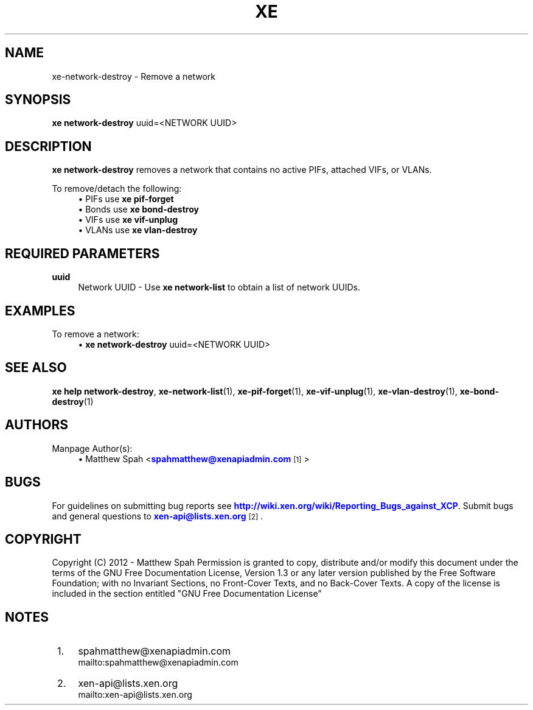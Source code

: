 '\" t
.\"     Title: xe
.\"    Author: [see the "AUTHORS" section]
.\" Generator: DocBook XSL Stylesheets v1.78.1 <http://docbook.sf.net/>
.\"      Date: 10/14/2013
.\"    Manual: xe network-destroy manual
.\"    Source: xe network-destroy
.\"  Language: English
.\"
.TH "XE" "1" "10/14/2013" "xe network\-destroy" "xe network\-destroy manual"
.\" -----------------------------------------------------------------
.\" * Define some portability stuff
.\" -----------------------------------------------------------------
.\" ~~~~~~~~~~~~~~~~~~~~~~~~~~~~~~~~~~~~~~~~~~~~~~~~~~~~~~~~~~~~~~~~~
.\" http://bugs.debian.org/507673
.\" http://lists.gnu.org/archive/html/groff/2009-02/msg00013.html
.\" ~~~~~~~~~~~~~~~~~~~~~~~~~~~~~~~~~~~~~~~~~~~~~~~~~~~~~~~~~~~~~~~~~
.ie \n(.g .ds Aq \(aq
.el       .ds Aq '
.\" -----------------------------------------------------------------
.\" * set default formatting
.\" -----------------------------------------------------------------
.\" disable hyphenation
.nh
.\" disable justification (adjust text to left margin only)
.ad l
.\" -----------------------------------------------------------------
.\" * MAIN CONTENT STARTS HERE *
.\" -----------------------------------------------------------------
.SH "NAME"
xe-network-destroy \- Remove a network
.SH "SYNOPSIS"
.sp
\fBxe network\-destroy\fR uuid=<NETWORK UUID>
.SH "DESCRIPTION"
.sp
\fBxe network\-destroy\fR removes a network that contains no active PIFs, attached VIFs, or VLANs\&.
.sp
To remove/detach the following:
.sp 0
.RS 4
.ie n \{\
\h'-04'    \(bu\h'+01.6'\c
.\}
.el \{\
.sp -1
.IP \(bu 2.3
.\}
PIFs use
\fBxe pif\-forget\fR
.RE
.sp 0
.RS 4
.ie n \{\
\h'-04'    \(bu\h'+01.6'\c
.\}
.el \{\
.sp -1
.IP \(bu 2.3
.\}
Bonds use
\fBxe bond\-destroy\fR
.RE
.sp 0
.RS 4
.ie n \{\
\h'-04'    \(bu\h'+01.6'\c
.\}
.el \{\
.sp -1
.IP \(bu 2.3
.\}
VIFs use
\fBxe vif\-unplug\fR
.RE
.sp 0
.RS 4
.ie n \{\
\h'-04'    \(bu\h'+01.6'\c
.\}
.el \{\
.sp -1
.IP \(bu 2.3
.\}
VLANs use
\fBxe vlan\-destroy\fR
.RE
.SH "REQUIRED PARAMETERS"
.PP
\fBuuid\fR
.RS 4
Network UUID \- Use
\fBxe network\-list\fR
to obtain a list of network UUIDs\&.
.RE
.SH "EXAMPLES"
.sp
To remove a network:
.sp 0
.RS 4
.ie n \{\
\h'-04'    \(bu\h'+01.6'\c
.\}
.el \{\
.sp -1
.IP \(bu 2.3
.\}
\fBxe network\-destroy\fR
uuid=<NETWORK UUID>
.RE
.SH "SEE ALSO"
.sp
\fBxe help network\-destroy\fR, \fBxe\-network\-list\fR(1), \fBxe\-pif\-forget\fR(1), \fBxe\-vif\-unplug\fR(1), \fBxe\-vlan\-destroy\fR(1), \fBxe\-bond\-destroy\fR(1)
.SH "AUTHORS"
.sp
Manpage Author(s):
.sp 0
.RS 4
.ie n \{\
\h'-04'    \(bu\h'+01.6'\c
.\}
.el \{\
.sp -1
.IP \(bu 2.3
.\}
Matthew Spah <\m[blue]\fBspahmatthew@xenapiadmin\&.com\fR\m[]\&\s-2\u[1]\d\s+2>
.RE
.SH "BUGS"
.sp
For guidelines on submitting bug reports see \m[blue]\fBhttp://wiki\&.xen\&.org/wiki/Reporting_Bugs_against_XCP\fR\m[]\&. Submit bugs and general questions to \m[blue]\fBxen\-api@lists\&.xen\&.org\fR\m[]\&\s-2\u[2]\d\s+2\&.
.SH "COPYRIGHT"
.sp
Copyright (C) 2012 \- Matthew Spah Permission is granted to copy, distribute and/or modify this document under the terms of the GNU Free Documentation License, Version 1\&.3 or any later version published by the Free Software Foundation; with no Invariant Sections, no Front\-Cover Texts, and no Back\-Cover Texts\&. A copy of the license is included in the section entitled "GNU Free Documentation License"
.SH "NOTES"
.IP " 1." 4
spahmatthew@xenapiadmin.com
.RS 4
\%mailto:spahmatthew@xenapiadmin.com
.RE
.IP " 2." 4
xen-api@lists.xen.org
.RS 4
\%mailto:xen-api@lists.xen.org
.RE
